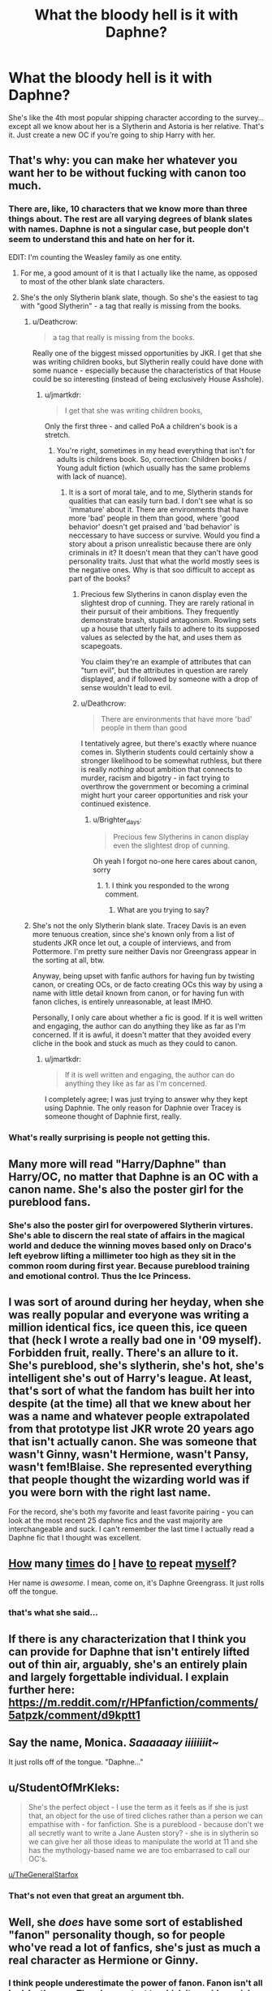 #+TITLE: What the bloody hell is it with Daphne?

* What the bloody hell is it with Daphne?
:PROPERTIES:
:Author: Gigadweeb
:Score: 34
:DateUnix: 1478232654.0
:DateShort: 2016-Nov-04
:FlairText: Discussion
:END:
She's like the 4th most popular shipping character according to the survey... except all we know about her is a Slytherin and Astoria is her relative. That's it. Just create a new OC if you're going to ship Harry with her.


** That's why: you can make her whatever you want her to be without fucking with canon too much.
:PROPERTIES:
:Author: viol8er
:Score: 77
:DateUnix: 1478233189.0
:DateShort: 2016-Nov-04
:END:

*** There are, like, 10 characters that we know more than three things about. The rest are all varying degrees of blank slates with names. Daphne is not a singular case, but people don't seem to understand this and hate on her for it.

EDIT: I'm counting the Weasley family as one entity.
:PROPERTIES:
:Author: Averant
:Score: 34
:DateUnix: 1478233829.0
:DateShort: 2016-Nov-04
:END:

**** For me, a good amount of it is that I actually like the name, as opposed to most of the other blank slate characters.
:PROPERTIES:
:Author: Winged_Dolphins
:Score: 18
:DateUnix: 1478248600.0
:DateShort: 2016-Nov-04
:END:


**** She's the only Slytherin blank slate, though. So she's the easiest to tag with "good Slytherin" - a tag that really is missing from the books.
:PROPERTIES:
:Author: jmartkdr
:Score: 11
:DateUnix: 1478266423.0
:DateShort: 2016-Nov-04
:END:

***** u/Deathcrow:
#+begin_quote
  a tag that really is missing from the books.
#+end_quote

Really one of the biggest missed opportunities by JKR. I get that she was writing children books, but Slytherin really could have done with some nuance - especially because the characteristics of that House could be so interesting (instead of being exclusively House Asshole).
:PROPERTIES:
:Author: Deathcrow
:Score: 25
:DateUnix: 1478266878.0
:DateShort: 2016-Nov-04
:END:

****** u/jmartkdr:
#+begin_quote
  I get that she was writing children books,
#+end_quote

Only the first three - and called PoA a children's book is a stretch.
:PROPERTIES:
:Author: jmartkdr
:Score: 4
:DateUnix: 1478267340.0
:DateShort: 2016-Nov-04
:END:

******* You're right, sometimes in my head everything that isn't for adults is childrens book. So, correction: Children books / Young adult fiction (which usually has the same problems with lack of nuance).
:PROPERTIES:
:Author: Deathcrow
:Score: 3
:DateUnix: 1478269444.0
:DateShort: 2016-Nov-04
:END:

******** It is a sort of moral tale, and to me, Slytherin stands for qualities that can easily turn bad. I don't see what is so 'immature' about it. There are environments that have more 'bad' people in them than good, where 'good behavior' doesn't get praised and 'bad behavior' is neccessary to have success or survive. Would you find a story about a prison unrealistic because there are only criminals in it? It doesn't mean that they can't have good personality traits. Just that what the world mostly sees is the negative ones. Why is that soo difficult to accept as part of the books?
:PROPERTIES:
:Author: Brighter_days
:Score: 3
:DateUnix: 1478272470.0
:DateShort: 2016-Nov-04
:END:

********* Precious few Slytherins in canon display even the slightest drop of cunning. They are rarely rational in their pursuit of their ambitions. They frequently demonstrate brash, stupid antagonism. Rowling sets up a house that utterly fails to adhere to its supposed values as selected by the hat, and uses them as scapegoats.

You claim they're an example of attributes that can "turn evil", but the attributes in question are rarely displayed, and if followed by someone with a drop of sense wouldn't lead to evil.
:PROPERTIES:
:Author: seylerius
:Score: 18
:DateUnix: 1478275381.0
:DateShort: 2016-Nov-04
:END:


********* u/Deathcrow:
#+begin_quote
  There are environments that have more 'bad' people in them than good
#+end_quote

I tentatively agree, but there's exactly where nuance comes in. Slytherin students could certainly show a stronger likelihood to be somewhat ruthless, but there is really /nothing/ about ambition that connects to murder, racism and bigotry - in fact trying to overthrow the government or becoming a criminal might hurt your career opportunities and risk your continued existence.
:PROPERTIES:
:Author: Deathcrow
:Score: 5
:DateUnix: 1478274838.0
:DateShort: 2016-Nov-04
:END:

********** u/Brighter_days:
#+begin_quote
  Precious few Slytherins in canon display even the slightest drop of cunning.
#+end_quote

Oh yeah I forgot no-one here cares about canon, sorry
:PROPERTIES:
:Author: Brighter_days
:Score: 1
:DateUnix: 1478535399.0
:DateShort: 2016-Nov-07
:END:

*********** 1. I think you responded to the wrong comment.

2. What are you trying to say?
:PROPERTIES:
:Author: Deathcrow
:Score: 1
:DateUnix: 1478538141.0
:DateShort: 2016-Nov-07
:END:


***** She's not the only Slytherin blank slate. Tracey Davis is an even more tenuous creation, since she's known only from a list of students JKR once let out, a couple of interviews, and from Pottermore. I'm pretty sure neither Davis nor Greengrass appear in the sorting at all, btw.

Anyway, being upset with fanfic authors for having fun by twisting canon, or creating OCs, or de facto creating OCs this way by using a name with little detail known from canon, or for having fun with fanon cliches, is entirely unreasonable, at least IMHO.

Personally, I only care about whether a fic is good. If it is well written and engaging, the author can do anything they like as far as I'm concerned. If it is awful, it doesn't matter that they avoided every cliche in the book and stuck as much as they could to canon.
:PROPERTIES:
:Author: verysleepy8
:Score: 13
:DateUnix: 1478270819.0
:DateShort: 2016-Nov-04
:END:

****** u/jmartkdr:
#+begin_quote
  If it is well written and engaging, the author can do anything they like as far as I'm concerned.
#+end_quote

I completely agree; I was just trying to answer why they kept using Daphnie. The only reason for Daphnie over Tracey is someone thought of Daphnie first, really.
:PROPERTIES:
:Author: jmartkdr
:Score: 2
:DateUnix: 1478270949.0
:DateShort: 2016-Nov-04
:END:


*** What's really surprising is people not getting this.
:PROPERTIES:
:Author: LocalMadman
:Score: 3
:DateUnix: 1478268444.0
:DateShort: 2016-Nov-04
:END:


** Many more will read "Harry/Daphne" than Harry/OC, no matter that Daphne is an OC with a canon name. She's also the poster girl for the pureblood fans.
:PROPERTIES:
:Author: Starfox5
:Score: 24
:DateUnix: 1478247902.0
:DateShort: 2016-Nov-04
:END:

*** She's also the poster girl for overpowered Slytherin virtures. She's able to discern the real state of affairs in the magical world and deduce the winning moves based only on Draco's left eyebrow lifting a millimeter too high as they sit in the common room during first year. Because pureblood training and emotional control. Thus the Ice Princess.
:PROPERTIES:
:Author: sfjoellen
:Score: 15
:DateUnix: 1478298943.0
:DateShort: 2016-Nov-05
:END:


** I was sort of around during her heyday, when she was really popular and everyone was writing a million identical fics, ice queen this, ice queen that (heck I wrote a really bad one in '09 myself). Forbidden fruit, really. There's an allure to it. She's pureblood, she's slytherin, she's hot, she's intelligent she's out of Harry's league. At least, that's sort of what the fandom has built her into despite (at the time) all that we knew about her was a name and whatever people extrapolated from that prototype list JKR wrote 20 years ago that isn't actually canon. She was someone that wasn't Ginny, wasn't Hermione, wasn't Pansy, wasn't fem!Blaise. She represented everything that people thought the wizarding world was if you were born with the right last name.

For the record, she's both my favorite and least favorite pairing - you can look at the most recent 25 daphne fics and the vast majority are interchangeable and suck. I can't remember the last time I actually read a Daphne fic that I thought was excellent.
:PROPERTIES:
:Author: Lord_Anarchy
:Score: 20
:DateUnix: 1478247650.0
:DateShort: 2016-Nov-04
:END:


** [[https://www.reddit.com/r/HPfanfiction/comments/4khocp/what_kind_of_tropes_and_subjects_do_you_like_to/d3f03xb/][How]] many [[https://www.reddit.com/r/HPfanfiction/comments/4c39v3/so_can_people_explain_to_me_the_fascination_with/d1eneq4/][times]] do [[https://www.reddit.com/r/HPfanfiction/comments/4c39v3/so_can_people_explain_to_me_the_fascination_with/d1enrut/][I]] have [[https://www.reddit.com/r/HPfanfiction/comments/45up3b/request_non_ice_queen_harrydaphne_fics/d00feow/][to]] repeat [[https://www.reddit.com/r/HPfanfiction/comments/5b1lgx/what_the_bloody_hell_is_it_with_daphne/d9ludx4/][myself]]?

Her name is /awesome/. I mean, come on, it's Daphne Greengrass. It just rolls off the tongue.
:PROPERTIES:
:Author: yarglethatblargle
:Score: 11
:DateUnix: 1478284409.0
:DateShort: 2016-Nov-04
:END:

*** that's what she said...
:PROPERTIES:
:Author: tomintheconer
:Score: 1
:DateUnix: 1478519093.0
:DateShort: 2016-Nov-07
:END:


** If there is any characterization that I think you can provide for Daphne that isn't entirely lifted out of thin air, arguably, she's an entirely plain and largely forgettable individual. I explain further here: [[https://m.reddit.com/r/HPfanfiction/comments/5atpzk/comment/d9kptt1]]
:PROPERTIES:
:Author: Luolang
:Score: 6
:DateUnix: 1478241503.0
:DateShort: 2016-Nov-04
:END:


** Say the name, Monica. /Saaaaaay iiiiiiiit~/

It just rolls off of the tongue. "Daphne..."
:PROPERTIES:
:Author: Ihateseatbelts
:Score: 7
:DateUnix: 1478233763.0
:DateShort: 2016-Nov-04
:END:


** u/StudentOfMrKleks:
#+begin_quote
  She's the perfect object - I use the term as it feels as if she is just that, an object for the use of tired cliches rather than a person we can empathise with - for fanfiction. She is a pureblood - because don't we all secretly want to write a Jane Austen story? - she is in slytherin so we can give her all those ideas to manipulate the world at 11 and she has the mythology-based name we are too embarrased to call our OC's.
#+end_quote

[[/u/TheGeneralStarfox][u/TheGeneralStarfox]]
:PROPERTIES:
:Author: StudentOfMrKleks
:Score: 6
:DateUnix: 1478241675.0
:DateShort: 2016-Nov-04
:END:

*** That's not even that great an argument tbh.
:PROPERTIES:
:Author: TheGeneralStarfox
:Score: 3
:DateUnix: 1478247269.0
:DateShort: 2016-Nov-04
:END:


** Well, she /does/ have some sort of established "fanon" personality though, so for people who've read a lot of fanfics, she's just as much a real character as Hermione or Ginny.
:PROPERTIES:
:Score: 6
:DateUnix: 1478256395.0
:DateShort: 2016-Nov-04
:END:

*** I think people underestimate the power of fanon. Fanon isn't all bad, by the way. There's an extent to which it provides a richer background for story writers to draw from.
:PROPERTIES:
:Author: verysleepy8
:Score: 6
:DateUnix: 1478291637.0
:DateShort: 2016-Nov-05
:END:


** In my opinion shes popular for 3 major reasons:

The first and most important is shes pretty much a blank slate. She can be adapted into whatever the author wishes without screwing up other aspects of cannon.

The second aspect is that her family straddles the border of dark/light and is described as neutral. This allows even more flexibility in story telling around her... again... without throwing out cannon.

The final reason may seem silly but it is important. She has.... elements.... that attract readers. Beyond the fact that shes implied to be dawning a "mask" as a Slytherin (and is one of the few Slytherins that seems a natural pairing for Harry) and that whole "ice queen" nonsense, there are more basic elements at play.. despite the fact shes mostly a blank slate. I am of course commenting on the implication that shes a beautiful individual with a younger sister. Either thing can lead in a variety of directions when you are talking romance, drama, or even smutty fics.
:PROPERTIES:
:Author: Noexit007
:Score: 13
:DateUnix: 1478233788.0
:DateShort: 2016-Nov-04
:END:

*** Your first point is accurate. Your other two points appear to be pure fanon, unless I am badly mistaken.

There isn't anything in canon to indicate that her family dabbles in the Dark Arts at all. Her family's status is never described in the series, let alone bring explicitly neutral. The closest you might get is that Astoria used to mildly accept pure blood supremacism before rejecting it entirely and sincerely after the war.

There is nothing in canon to suggest that she's putting on a "mask." There's nothing even to suggest that she's beautiful--no description of her is provided in canon. (In fact, as I argue above, she's probably plain looking if anything)

Daphne is mentioned precisely once in the entire series: in OotP when she goes to take her OWLs with a few other students. No indications there of her being an "Ice Queen," extremely beautiful or whatever other fanon has been invented around her.
:PROPERTIES:
:Author: Luolang
:Score: 32
:DateUnix: 1478242071.0
:DateShort: 2016-Nov-04
:END:

**** It depends on what you consider cannon. If you are talking purely what is written or described in the books then you are correct. However if we are talking about what JK Rowling says or describes in interviews and beyond the books, then cannon expands somewhat. JK has talked herself about the Greengrass family straddling the line about blood purity.

These days the line between fannon and cannon is very thin unless you restrict yourself solely to the exact wording of the books. I tend to go with the books and then anything JK Rowling mentions or implies because at the end of the day... she is the author.
:PROPERTIES:
:Author: Noexit007
:Score: 2
:DateUnix: 1478276843.0
:DateShort: 2016-Nov-04
:END:


*** Well said. Also, she's the most well-known Slytherin girl that we can pair harry up that hasn't antagonised him in some way early on in the books. So when people want to read a fic about Harry having an inter-house relationship with a Slytherin, she's the most obvious pick.
:PROPERTIES:
:Author: EternalFaII
:Score: 11
:DateUnix: 1478234714.0
:DateShort: 2016-Nov-04
:END:

**** Well her or Tracy Davis. But Tracy is even less defined then Daphne and is only really known about because JK Rowling has discussed her as a half blood witch in Slytherin and her name has popped up in examples of early draft work for the books that Rowling displayed/released.
:PROPERTIES:
:Author: Noexit007
:Score: 2
:DateUnix: 1478277115.0
:DateShort: 2016-Nov-04
:END:


*** u/InquisitorCOC:
#+begin_quote
  The second aspect is that her family straddles the border of dark/light and is described as neutral. This allows even more flexibility in story telling around her... again... without throwing out cannon.
#+end_quote

There was no mentioning of light/dark/gray factions in the Books at all. In fact, the canon Wizengamot is not nearly as powerful as fanon makes it out to be. For example, the Minister can order dementors around like his private army, throw people into Azkaban without trial, and replace the Chief Warlock just with a little smear campaign.

I find it telling that a relatively low-level, unpopular Ministry Department head (Arthur Weasley) could punch through a major controversial legislation (Muggle Protection Act).
:PROPERTIES:
:Author: InquisitorCOC
:Score: 2
:DateUnix: 1478269016.0
:DateShort: 2016-Nov-04
:END:

**** I think you have rather misunderstood the events of OotP. Fudge wasn't some tyrant who was abusing executive power in the face of opposition from the Wizengamot, he had public support and the support of the Wizengamot. None of the events of OotP tell us anything about the balance of power between the Minister and the Wizengamot, as they were acting largely in concert.

Indeed, if we learnt anything from OotP it's that the Wizengamot is slightly stronger than Fudge, because he was removed from power the moment he lost support. Nor is he the first Minister to be removed from power after losing support: the same thing happened to Damocles Rowle.

Further, your list of accusations is oddly chosen. The head of executive government having authority over the guards of a prison is completely normal. The management of prisons is a traditional part of executive power. So the Minister being able to order Dementors around is normal. Sending them after Harry was of course illegal, which is exactly why Umbridge hid the fact from everyone (including Fudge).

Also, we have no context for the Muggle Protection Act. You're drawing a host of speculative conclusions from very little. For a start, calling it controversial is an overreach as we know of only one person in opposition: Lucius. Secondly, calling it "major" is a definite exaggeration as Arthur's department is repeatedly presented as being relatively insignificant. Thirdly, even calling it legislation is a presumption. It could equally be an executive order. It's not at all clear that wizarding Britain /has/ a legislature. What would normally be passed by legislation in the Muggle world appears to be passed by Ministerial decree (i.e. executive order) in the magical world. And even if it does have a legislature and the Muggle Protection Act is legislation, it could very well be delegated secondary legislation and thus firmly in the realm of executive power.

(Incidentally, in thinking of these matters one has to recall the size of the wizarding world. As far as we can tell wizarding Britain is the size of a large village or small town. I would propose that a strict doctrine of separation of powers, a formal legislature etc is an inappropriate level of constitutional formality for a community of this size.)

The only real firm criticism is the indefinite detention of prisoners without trial. However, on this front the magical world is at least no worse than the Muggle world, as the Muggle British government was also using [[https://en.wikipedia.org/wiki/Operation_Demetrius][detention without trial]] for terrorist suspects in Northern Ireland in the 70s.
:PROPERTIES:
:Author: Taure
:Score: 10
:DateUnix: 1478270386.0
:DateShort: 2016-Nov-04
:END:

***** Wasn't the House of Lords the ultimate judicial authority until recently? If so, the obvious interpretation is that the Wizengamot is a wizarding analogue. (That fits with people talking about Noble seats on the Wizengamot, although I'm pretty sure that's fanon.) The number of Wizengamot members alone (too many votes for Harry to count) would be unrealistic for a purely judicial arm.

San Marino has a legislature, with a population of 30000 (the country, not the legislature). As does Lichtenstein. Granted, that's a little on the high side of population estimates for wizarding Britain, but I think two legislative chambers is perfectly manageable.
:PROPERTIES:
:Score: 1
:DateUnix: 1478293016.0
:DateShort: 2016-Nov-05
:END:

****** One suspects that the Wizengamot has older roots than the House of Lords. It appears to be inspired by the [[https://en.wikipedia.org/wiki/Witenagemot][Witenagemot]], a Saxon proto-Parliament which was called on an ad hoc basis to advise their King on an issue of the day.

Certainly I think the Wizengamot's powers extend into the legislative sphere, and certainly I imagine they have evolved somewhat and become more institutional than the Witenagemot, but based on the above I don't really see them as a legislature in the modern sense of the word. I imagine their powers as more loosely defined.
:PROPERTIES:
:Author: Taure
:Score: 1
:DateUnix: 1478295267.0
:DateShort: 2016-Nov-05
:END:


**** You are correct there is no direct mention in the books, but JK Rowling has in interviews described the Greengrass family as straddling the blood purity view line (which is often simplified to dark/light/neutral).

So at the end of the day it comes down to what each person defines canon as.
:PROPERTIES:
:Author: Noexit007
:Score: 1
:DateUnix: 1478276952.0
:DateShort: 2016-Nov-04
:END:


** She's basically a blank slate, it's the main reason people like Princess Luna over Celestia in the MLP fandom
:PROPERTIES:
:Author: flingerdinger
:Score: 2
:DateUnix: 1478237481.0
:DateShort: 2016-Nov-04
:END:


** I think the reason people like Daphne and Susan and even Grindelwald are popular is because they present an empty mold to work with. Instead of fucking up cannon and added a whole new character, you can use Daphne, you know shes Pureblood, you know shes a slytherin. From there you can go in many different directions. I personally have the Greengrass family as one of seven founding Families of Magical Britain after the Roman's left.

But anyway. The reason these characters are popular are because they are a template. you want a light sided Pureblood witch that isn't Ginny? Susan. You want a Dark sided one? Daph or Tracy. it lets you create your own stamp on the Potterverse with the risk of turning off readers with a new OC.
:PROPERTIES:
:Author: OnlyaCat
:Score: 2
:DateUnix: 1478308208.0
:DateShort: 2016-Nov-05
:END:


** She is essentially a cannon endorsed OC. We also know that she is a pure-blood, and likely a proper one at that, unlike the Weasley. Harry spends much of his time in a little bubble at Hogwarts, Daphne can be used to give a view from another side of the fence. Alternatively she is almost the natural pairing for Slytherin Harry as we know he doesn't find Pansy nor Millicent attractive. You then pick between Tracey or Daphne and for me somehow Daphne always wins. You forget sometimes how little we know about the wizarding world and only Neville of the regular characters is in a position to teach you much and so people looking for an exploration of the wizarding world choose Daphne.
:PROPERTIES:
:Author: herO_wraith
:Score: 4
:DateUnix: 1478251474.0
:DateShort: 2016-Nov-04
:END:

*** Of course, it's not as if the Weasleys would know anything about the Wizarding World, with a Curse-Breaker, a Dragon Handler, and a Ministry employee in their family, a close association with Dumbledore under their belt, and a long history as purebloods - they were even listed among the "Sacred 28" decades ago.

No, Harry can only learn about the "real" wizarding world through Daphne, a "proper pureblood".
:PROPERTIES:
:Author: Starfox5
:Score: 3
:DateUnix: 1478252606.0
:DateShort: 2016-Nov-04
:END:

**** The Weasley family is meant to be an oddity, abnormally poor and with some strange ideas. Percy wanted to do normal and left them. Bill and Charlie aren't around, Mr Weasley only wants to talk about the muggle world and Ron doesn't tell Harry much. It's not that they couldn't it's that its established they don't.
:PROPERTIES:
:Author: herO_wraith
:Score: 11
:DateUnix: 1478262900.0
:DateShort: 2016-Nov-04
:END:

***** Canon doesn't even hint at there being a pureblood culture that Harry is not aware of and that the Weasleys can't tell him about. The idea that the Weasleys are somehow ignorant of the culture of Wizarding Britain is not supported by canon.
:PROPERTIES:
:Author: Starfox5
:Score: 12
:DateUnix: 1478265616.0
:DateShort: 2016-Nov-04
:END:

****** In the last book, Ron is shocked that Harry and Hermione have never heard of wizarding fairy tales. Every book features Harry learning things about the wizarding world that Ron usually already knows about- he just doesn't talk about it to Harry and Hermione unless it's relevant. It's plausible that there are a bunch of really old traditions that the Weasley family doesn't follow and Ron doesn't think to talk about. Upper class U.K. families do plenty of expensive activities like polo and (in the past) fox hunting and I would bet that middle/lower class UK citizens don't talk about them unless they're brought up because why would they?
:PROPERTIES:
:Score: 2
:DateUnix: 1478475977.0
:DateShort: 2016-Nov-07
:END:

******* So? That just shows they could tell Harry about it. There's no need for Daphne.
:PROPERTIES:
:Author: Starfox5
:Score: 1
:DateUnix: 1478497922.0
:DateShort: 2016-Nov-07
:END:

******** An internal perspective is different from an external perspective. If you want to write about going fox hunting with an obnoxiously well bred flying stallion, hanging out in the Wizengamot member-only salon™ at the Ministry, or hooking up with a new girlfriend on top of her family's 1000-year-old 'how to defeat any dark lord' manuscript, it's easier to write about Harry dating a blank slate character than change the Weasley's canon background to accommodate those desires through a Harry/Ginny pairing.
:PROPERTIES:
:Score: 1
:DateUnix: 1478570452.0
:DateShort: 2016-Nov-08
:END:


**** Didn't the close association occur because of Harry not before him?
:PROPERTIES:
:Author: Ch1pp
:Score: 1
:DateUnix: 1478266589.0
:DateShort: 2016-Nov-04
:END:

***** Molly's brothers were members of the Order of the Phoenix in the first war. But even if they were only close due to Harry that doesn't change the fact that they were close, and that two of their children were Head Boys at Hogwarts.

To assume the Weasley were some sort of ignorant, uncouth outsiders in Britain is not supported by canon.
:PROPERTIES:
:Author: Starfox5
:Score: 4
:DateUnix: 1478279024.0
:DateShort: 2016-Nov-04
:END:


*** Depends on what Era Pansy...I wouldn't say no to the Scarlett Byrne version of Pansy...except to handing over to the Dark Lord 😀😀
:PROPERTIES:
:Author: GryffindorTom
:Score: 1
:DateUnix: 1478312445.0
:DateShort: 2016-Nov-05
:END:


** With regards to Daphne, she much like Tracey Davis, Padma Patil Susan Bones and Hannah Abbott are much more able to be moulded into viable non Hermione/Ginny partners for Harry.

Hannah can be used in two ways depending on how people want her to be in the post Chamber scenes. I know when I started using her in one of my (currently on hiatus) fics, I had Harry dislike her for her attitude, but unfortunately forced to marry her due to Ye Olde Betrothal Contract situation.

Daphne I find can be used in a multitude of ways as a member of a "grey" family to which I usually use as a partner to Harry, Terry Boot (using him as another "grey") or Zabini, but I have used her as a "Dark" character in line with Malfoy and his Harem.
:PROPERTIES:
:Author: GryffindorTom
:Score: 1
:DateUnix: 1478312329.0
:DateShort: 2016-Nov-05
:END:


** are there other named characters in canon that have a fanfic. presence? i know that there are pairings like severus/aurora sinistra and sirius/marlene mckinnon that follow a similar vein
:PROPERTIES:
:Author: schrodingergone
:Score: -2
:DateUnix: 1478241112.0
:DateShort: 2016-Nov-04
:END:

*** Susan Bones immediately comes to mind.
:PROPERTIES:
:Score: 1
:DateUnix: 1478571303.0
:DateShort: 2016-Nov-08
:END:
